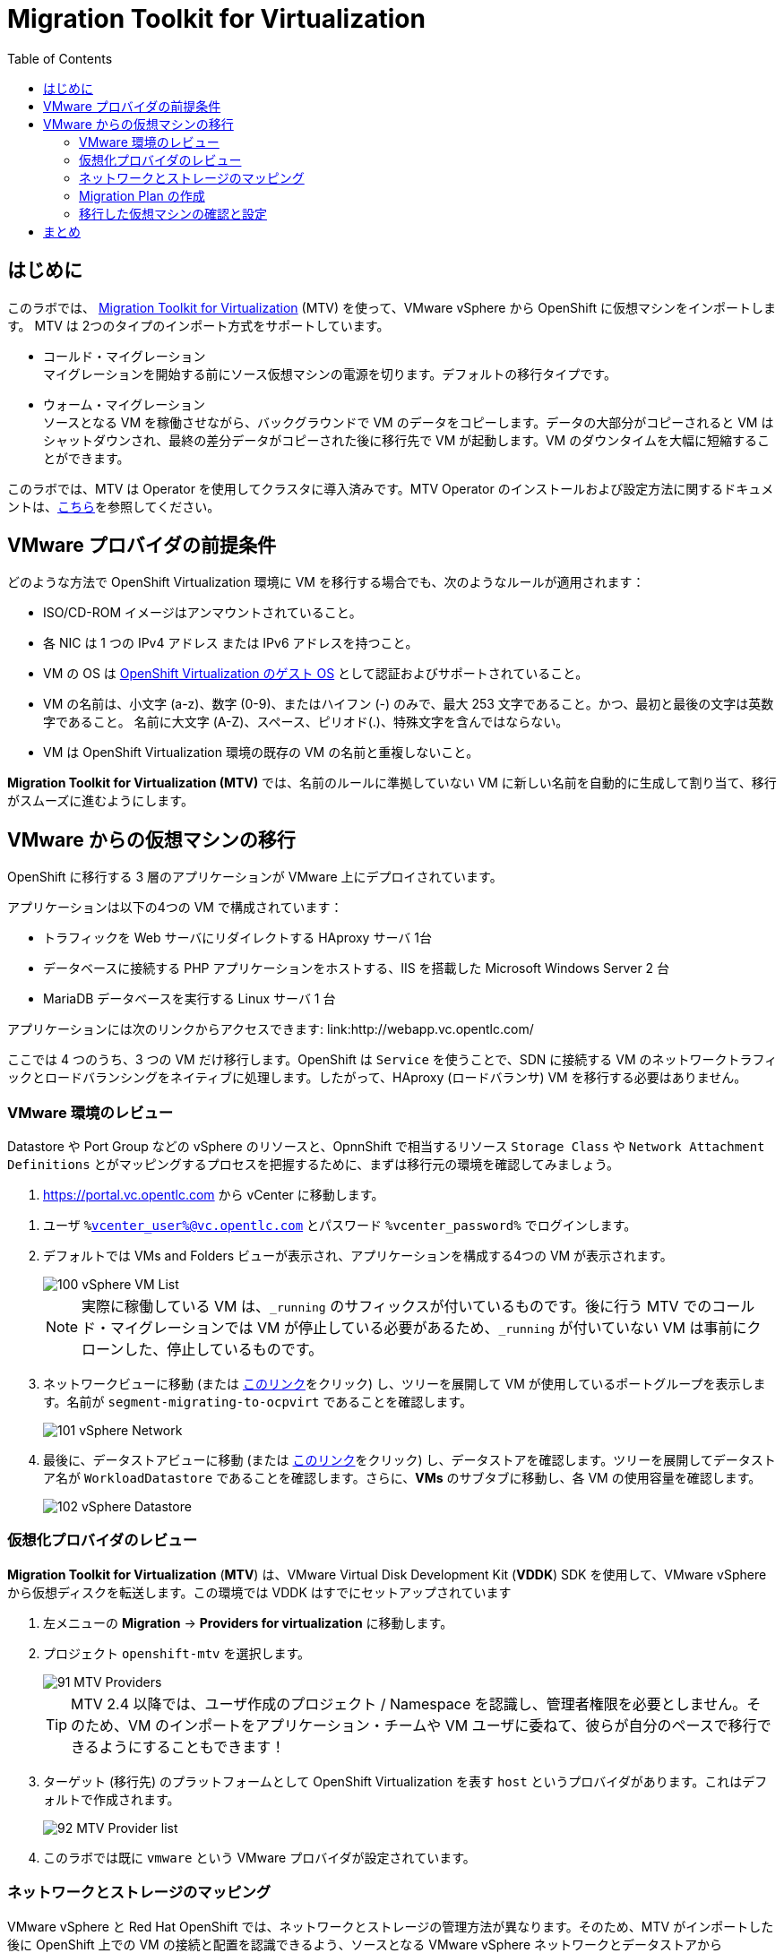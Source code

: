 :scrollbar:
:toc2:

= Migration Toolkit for Virtualization

== はじめに

このラボでは、 link:https://access.redhat.com/documentation/en-us/migration_toolkit_for_virtualization/[Migration Toolkit for Virtualization] (MTV) を使って、VMware vSphere から OpenShift に仮想マシンをインポートします。 MTV は 2つのタイプのインポート方式をサポートしています。

* コールド・マイグレーション +
マイグレーションを開始する前にソース仮想マシンの電源を切ります。デフォルトの移行タイプです。
* ウォーム・マイグレーション +
ソースとなる VM を稼働させながら、バックグラウンドで VM のデータをコピーします。データの大部分がコピーされると VM はシャットダウンされ、最終の差分データがコピーされた後に移行先で VM が起動します。VM のダウンタイムを大幅に短縮することができます。

このラボでは、MTV は Operator を使用してクラスタに導入済みです。MTV Operator のインストールおよび設定方法に関するドキュメントは、link:https://access.redhat.com/documentation/ja-jp/migration_toolkit_for_virtualization/[こちら]を参照してください。

== VMware プロバイダの前提条件

////
The firewalls must enable traffic over the following ports:

. Network ports required for migrating from VMware vSphere
+
[cols="1,1,1,1,1"]
|===
|*Port*|*Protocol*|*Source*|*Destination*|*Purpose*
|443|TCP|OpenShift nodes|VMware vCenter|VMware provider inventory
Disk transfer authentication
|443|TCP|OpenShift nodes|VMware ESXi hosts|Disk transfer authentication
|902|TCP|OpenShift nodes|VMware ESXi hosts|Disk transfer data copy
|===
////

どのような方法で OpenShift Virtualization 環境に VM を移行する場合でも、次のようなルールが適用されます：

* ISO/CD-ROM イメージはアンマウントされていること。
* 各 NIC は 1 つの IPv4 アドレス または IPv6 アドレスを持つこと。
* VM の OS は link:https://access.redhat.com/articles/973163#ocpvirt[OpenShift Virtualization のゲスト OS] として認証およびサポートされていること。
* VM の名前は、小文字 (a-z)、数字 (0-9)、またはハイフン (-) のみで、最大 253 文字であること。かつ、最初と最後の文字は英数字であること。
名前に大文字 (A-Z)、スペース、ピリオド(.)、特殊文字を含んではならない。
* VM は OpenShift Virtualization 環境の既存の VM の名前と重複しないこと。

*Migration Toolkit for Virtualization (MTV)* では、名前のルールに準拠していない VM に新しい名前を自動的に生成して割り当て、移行がスムーズに進むようにします。

== VMware からの仮想マシンの移行

OpenShift に移行する 3 層のアプリケーションが VMware 上にデプロイされています。

アプリケーションは以下の4つの VM で構成されています：

* トラフィックを Web サーバにリダイレクトする HAproxy サーバ 1台
* データベースに接続する PHP アプリケーションをホストする、IIS を搭載した Microsoft Windows Server 2 台
* MariaDB データベースを実行する Linux サーバ 1 台

// WKTBD: Replace with actual link for each student
アプリケーションには次のリンクからアクセスできます: link:http://webapp.vc.opentlc.com/

ここでは 4 つのうち、3 つの VM だけ移行します。OpenShift は `Service` を使うことで、SDN に接続する VM のネットワークトラフィックとロードバランシングをネイティブに処理します。したがって、HAproxy (ロードバランサ) VM を移行する必要はありません。

=== VMware 環境のレビュー

Datastore や Port Group などの vSphere のリソースと、OpnnShift で相当するリソース `Storage Class` や `Network Attachment Definitions` とがマッピングするプロセスを把握するために、まずは移行元の環境を確認してみましょう。

// WKTBD: Replace with link to student's individual account
. link:https://portal.vc.opentlc.com/ui/app/folder;nav=v/urn:vmomi:Folder:group-d1:ee1bef3e-6179-4c1f-9d2a-004c7b0df4e5/vms/vms[https://portal.vc.opentlc.com^] から vCenter に移動します。

// WKTBD: replace with student's credentials
. ユーザ `%vcenter_user%@vc.opentlc.com` とパスワード `%vcenter_password%` でログインします。

. デフォルトでは VMs and Folders ビューが表示され、アプリケーションを構成する4つの VM が表示されます。
+
image::images/MTV/100_vSphere_VM_List.png[]
+
[NOTE]
実際に稼働している VM は、`_running` のサフィックスが付いているものです。後に行う MTV でのコールド・マイグレーションでは VM が停止している必要があるため、`_running` が付いていない VM は事前にクローンした、停止しているものです。

. ネットワークビューに移動 (または link:https://portal.vc.opentlc.com/ui/app/dvportgroup;nav=n/urn:vmomi:DistributedVirtualPortgroup:dvportgroup-1916:ee1bef3e-6179-4c1f-9d2a-004c7b0df4e5/ports[このリンク^]をクリック) し、ツリーを展開して VM が使用しているポートグループを表示します。名前が `segment-migrating-to-ocpvirt` であることを確認します。
+
image::images/MTV/101_vSphere_Network.png[]

. 最後に、データストアビューに移動 (または link:https://portal.vc.opentlc.com/ui/app/datastore;nav=s/urn:vmomi:Datastore:datastore-48:ee1bef3e-6179-4c1f-9d2a-004c7b0df4e5/vms/vms[このリンク^]をクリック) し、データストアを確認します。ツリーを展開してデータストア名が `WorkloadDatastore` であることを確認します。さらに、*VMs* のサブタブに移動し、各 VM の使用容量を確認します。
+
image::images/MTV/102_vSphere_Datastore.png[]

=== 仮想化プロバイダのレビュー

*Migration Toolkit for Virtualization* (*MTV*) は、VMware Virtual Disk Development Kit (*VDDK*) SDK を使用して、VMware vSphere から仮想ディスクを転送します。この環境では VDDK はすでにセットアップされています

. 左メニューの *Migration* -> *Providers for virtualization* に移動します。
. プロジェクト `openshift-mtv` を選択します。
+
image::images/MTV/91_MTV_Providers.png[]
+
[TIP]
MTV 2.4 以降では、ユーザ作成のプロジェクト / Namespace を認識し、管理者権限を必要としません。そのため、VM のインポートをアプリケーション・チームや VM ユーザに委ねて、彼らが自分のペースで移行できるようにすることもできます！

. ターゲット (移行先) のプラットフォームとして OpenShift Virtualization を表す `host` というプロバイダがあります。これはデフォルトで作成されます。
+
image::images/MTV/92_MTV_Provider_list.png[]

. このラボでは既に `vmware` という VMware プロバイダが設定されています。

////
However, you will need to register the source vCenter system to the Migration Toolkit for Virtualization as a new provider.



. By default, there is a provider called `host` which represents *OpenShift Virtualization* as a target platform
+
image::images/MTV/92_MTV_Provider_list.png[]

. Press *Create Provider* button in the top right. A dialog it will appear.
+
image::images/MTV/93_MTV_Create_Provider.png[]
+
// WKTBD: replace with student's credentials
. Select *VMware* on the *Provider type* dropdown and fill the following data:
.. *Name*: `vmware`
.. *vCenter host name or IP address*: `portal.vc.opentlc.com`
.. *vCenter user name*: `%vcenter_user%@vc.opentlc.com`
.. *vCenter password*: `%vcenter_password%`
.. *VDDK init image*: `image-registry.openshift-image-registry.svc:5000/openshift/vddk:latest`
.. *SHA-1 fingerprint*: `70:2D:52:D2:D1:A5:A2:75:58:8F:3D:07:D5:7E:E9:73:81:BC:88:A2`
+
image::images/MTV/94_MTV_Fill_Dialog.png[]
.  Press *Create* and wait till the *Status* column is changed to `Ready`
+
image::images/MTV/95_MTV_Provider_Added.png[]

Now MTV knows about your VMware vSphere environment and can connect to it.
////

=== ネットワークとストレージのマッピング

VMware vSphere と Red Hat OpenShift では、ネットワークとストレージの管理方法が異なります。そのため、MTV がインポートした後に OpenShift 上での VM の接続と配置を認識できるよう、ソースとなる VMware vSphere ネットワークとデータストアから OpenShift の同等のものへのマッピングが必要になります。

これらを設定する必要があるのは一度だけで、後の `Migration Plan` の中で再利用されます。

. 左メニューの *Migration* -> *NetworkMaps for virtualization* に移動し、*Create NetworkMap* をクリックします。
+
image::images/MTV/96_MTV_NetworkMaps.png[]

. 以下の情報を入力し、*Create* をクリックします。
.. *Name*: `mapping-segment`
.. *Source provider*: `vmware`
.. *Target provider*: `host`
.. *Source networks*: `segment-migrating-to-ocpvirt`
.. *Target network*: `Pod network (default)`
+
image::images/MTV/97_Add_VMWARE_Mapping_Network.png[]

. 作成されたマッピングの *Status* が `Ready` であることを確認します。
+
image::images/MTV/98_List_VMWARE_Mapping_Network.png[]

. 左メニューの *Migration* -> *StorageMaps for virtualization* に移動し、*Create StorageMap* をクリックします。
+
image::images/MTV/99_MTV_StorageMaps.png[]

. 以下の情報を入力し、*Create* をクリックします。
.. *Name*: `mapping-datastore`
.. *Source provider*: `vmware`
.. *Target provider*: `host`
.. *Source storage*: `WorkloadDatastore`
.. *Target storage classs*: `ocs-storagecluster-ceph-rbd (default)`
+
image::images/MTV/100_Add_VMWARE_Mapping_Storage.png[]

. 作成されたマッピングの *Status* が `Ready` であることを確認します。
+
image::images/MTV/101_List_VMWARE_Mapping_Storage.png[]

=== Migration Plan の作成

プロバイダ間で 2 つのマッピング (ネットワークとストレージ) ができたので、`Migration Plan` を作ります。この `Migration Plan` では、VMware vSphere から Red Hat OpenShift Virtualization に移行する VM を指定し、移行をどう行うか (コールド/ウォーム、ネットワークマッピング、ストレージマッピング、pre-/post-hook など) を指定します。

. 左メニューの *Migration* -> *Plans for virtualization* に移動し、*Create plan* をクリックします。
+
image::images/MTV/102_Create_VMWARE_Plan.png[]

. ウィザードの *General settings* ステップで以下の情報を入力し、完了したら *Next* をクリックします。
.. *Plan name*: `move-webapp-vmware`
.. *Source provider*: `vmware`
.. *Target provider*: `host`
.. *Target namespace*: `vmexamples`
+
image::images/MTV/52_General_VMWARE_Plan.png[]

. 次のステップでは、`All datacenters` を選択し、*Next* をクリックします。
+
image::images/MTV/53_VM_Filter_VMWARE_Plan.png[]

. 次のステップで、3 つの VM : database, winweb01, winweb02 を選択し、*Next* をクリックします。
+
image::images/MTV/54_VM_Select_VMWARE_Plan.png[]

. *Network mapping* のステップで、`mapping-segment` を選択し、*Next* をクリックします。
+
image::images/MTV/55_Network_VMWARE_Plan.png[]

. *Storage mapping* のステップで、`mapping-datastore` を選択し、*Next* をクリックします。
+
image::images/MTV/56_Storage_VMWARE_Plan.png[]

. *Type* と *Hooks* のステップでは、何も変更せずにそのまま *Next* をクリックします。

. 指定した内容を確認し、*Finish* をクリックします。
+
image::images/MTV/57_Finish_VMWARE_Plan.png[]

. 作成した `Migration Plan` の *Status* が `Ready` であることを確認します。
+
image::images/MTV/58_Ready_VMWARE_Plan.png[]

. *Start* をクリックして、3 つの VM の移行を開始します。

. 約 10 分後に 移行は完了します。
+
image::images/MTV/59_Completed_VMWARE_Plan.png[]
+
[IMPORTANT]
====
多数の参加者が同時にタスクを並行して実行することで、実際の環境よりも遅くなることがあります。しばらくお待ちください。
====

=== 移行した仮想マシンの確認と設定

これで VM が移行され、OpenShift Virtualization 上で起動できるようになりました。VM コンソールに接続して VMware vCenter と同じように操作することができます。

インポートされた VM で稼働するアプリケーションを使って、OpenShift と Kubernetes の機能についてもっと学びたい場合は、モジュール "Route を使ったアプリケーションの公開" を実施してください。

== まとめ

Migration Toolkit for Virtualization (MTV) を使って、VMware vSphere から OpenShift Virtualization に VM を移行しました。
MTV の他にも 3 つの Migraton Toolkit があります。これらの組み合わせて使用することで、組織のニーズに応じて、多くのワークロードを OpenShift クラスタに移行し、移動させることができます。

* https://developers.redhat.com/products/mtr/overview[Migration Toolkit for Runtimes] -  Javaアプリケーションのモダナイゼーションと移行を支援 / 加速します。
* https://access.redhat.com/documentation/en-us/migration_toolkit_for_applications/[Migration Toolkit for Applications] - 大規模アプリケーションのコンテナと Kubernetes を使ったモダナイゼーションの作業を加速します。
* https://docs.openshift.com/container-platform/4.12/migration_toolkit_for_containers/about-mtc.html[Migration Toolkit for Containers] - OpenShiftクラスタ間でステートフルなアプリケーション・ワークロードを移行します。

これらの詳細については、Red Hat アカウント・チームにお問い合わせください。